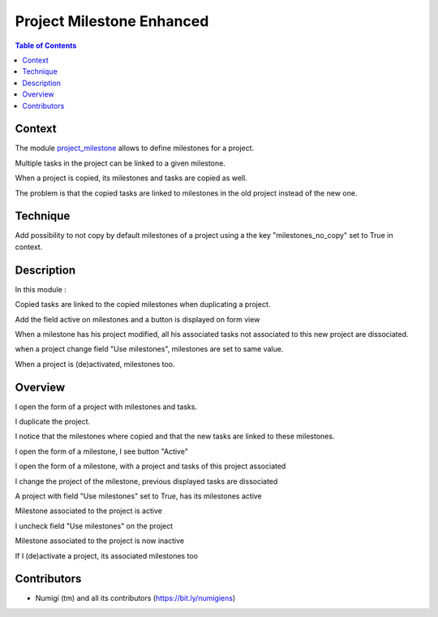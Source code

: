 Project Milestone Enhanced
==========================

.. contents:: Table of Contents

Context
-------
The module `project_milestone <https://github.com/OCA/project/tree/12.0/project_milestone>`_ allows to define milestones for a project.

Multiple tasks in the project can be linked to a given milestone.

When a project is copied, its milestones and tasks are copied as well.

The problem is that the copied tasks are linked to milestones
in the old project instead of the new one.

Technique
---------

Add possibility to not copy by default milestones of a project using a the key "milestones_no_copy" set to True in context.

Description
-----------
In this module :

Copied tasks are linked to the copied milestones when duplicating a project.

Add the field active on milestones and a button is displayed on form view

When a milestone has his project modified, all his associated tasks not associated to this new project are dissociated.

when a project change field "Use milestones", milestones are set to same value.

When a project is (de)activated, milestones too.

Overview
--------
I open the form of a project with milestones and tasks.

.. image:: static/description/project_form.png

I duplicate the project.

.. image:: static/description/project_form_copy.png

I notice that the milestones where copied and
that the new tasks are linked to these milestones.

.. image:: static/description/new_project.png

I open the form of a milestone, I see button "Active"

.. image:: static/description/milestone_field_active.png

I open the form of a milestone, with a project and tasks of this project associated

.. image:: static/description/milestone_project_tasks.png

I change the project of the milestone, previous displayed tasks are dissociated

.. image:: static/description/milestone_change_project.png

A project with field "Use milestones" set to True, has its milestones active

.. image:: static/description/project_use_milestones.png

Milestone associated to the project is active

.. image:: static/description/milestone_use_milestones.png

I uncheck field "Use milestones" on the project

.. image:: static/description/project_not_use_milestones.png

Milestone associated to the project is now inactive

.. image:: static/description/milestone_not_use_milestones.png

If I (de)activate a project, its associated milestones too 

.. image:: static/description/project_deactive_milestone.png


Contributors
------------
* Numigi (tm) and all its contributors (https://bit.ly/numigiens)
